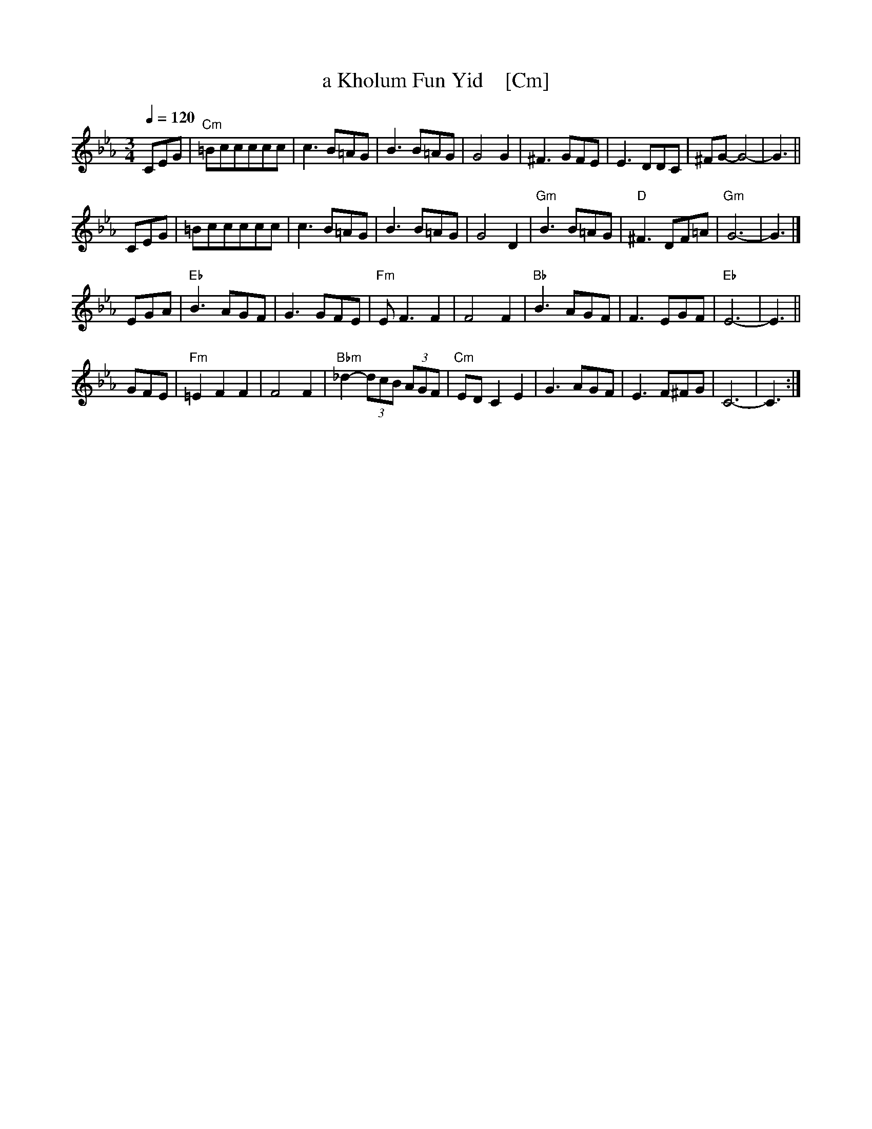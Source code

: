 X: 1
T: a Kholum Fun Yid    [Cm]
R: waltz
Q: 1/4=120
S: G+ "WC Klezmer Jam" folder
Z: 2016 John Chambers <jc:trillian.mit.edu>
M: 3/4
L: 1/8
K: Cm
CEG |\
"Cm"=Bccccc | c3B=AG | B3B=AG | G4G2 |\
^F3GFE | E3DDC | ^FG-G4- | G3 ||
CEG |\
=Bccccc | c3B=AG | B3B=AG | G4D2 |\
"Gm"B3B=AG | "D"^F3DF=A | "Gm"G6- | G3 |]
EGA |\
"Eb"B3AGF | G3GFE | "Fm"EF3F2 | F4F2 |\
"Bb"B3AGF | F3EGF | "Eb"E6- | E3 ||
GFE |\
"Fm"=E2F2F2 | F4F2 | "Bbm"_d2-(3dcB (3AGF | "Cm"EDC2E2 |\
G3AGF | E3F^FG | C6- | C3 :|
